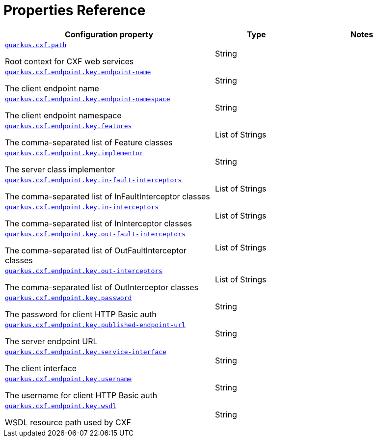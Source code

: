[[properties_reference]]
= Properties Reference

[.configuration-reference.searchable, cols="50,.^20,.^30"]
|===

h|Configuration property
h|Type
h|Notes

a| [[quarkus.cxf.path]]`link:#quarkus.cxf.path[quarkus.cxf.path]`

[.description]
--
Root context for CXF web services
--|String
|

a| [[quarkus.cxf.endpoint.key.endpoint-name]]`link:#quarkus.cxf.endpoint.key.endpoint-name[quarkus.cxf.endpoint.key.endpoint-name]`

[.description]
--
The client endpoint name
--|String
|

a| [[quarkus.cxf.endpoint.key.endpoint-namespace]]`link:#quarkus.cxf.endpoint.key.endpoint-namespace[quarkus.cxf.endpoint.key.endpoint-namespace]`

[.description]
--
The client endpoint namespace
--|String
|

a| [[quarkus.cxf.endpoint.key.features]]`link:#quarkus.cxf.endpoint.key.features[quarkus.cxf.endpoint.key.features]`

[.description]
--
The comma-separated list of Feature classes
--|List of Strings
|

a| [[quarkus.cxf.endpoint.key.implementor]]`link:#quarkus.cxf.endpoint.key.implementor[quarkus.cxf.endpoint.key.implementor]`

[.description]
--
The server class implementor
--|String
|

a| [[quarkus.cxf.endpoint.key.in-fault-interceptors]]`link:#quarkus.cxf.endpoint.key.in-fault-interceptors[quarkus.cxf.endpoint.key.in-fault-interceptors]`

[.description]
--
The comma-separated list of InFaultInterceptor classes
--|List of Strings
|

a| [[quarkus.cxf.endpoint.key.in-interceptors]]`link:#quarkus.cxf.endpoint.key.in-interceptors[quarkus.cxf.endpoint.key.in-interceptors]`

[.description]
--
The comma-separated list of InInterceptor classes
--|List of Strings
|

a| [[quarkus.cxf.endpoint.key.out-fault-interceptors]]`link:#quarkus.cxf.endpoint.key.out-fault-interceptors[quarkus.cxf.endpoint.key.out-fault-interceptors]`

[.description]
--
The comma-separated list of OutFaultInterceptor classes
--|List of Strings
|

a| [[quarkus.cxf.endpoint.key.out-interceptors]]`link:#quarkus.cxf.endpoint.key.out-interceptors[quarkus.cxf.endpoint.key.out-interceptors]`

[.description]
--
The comma-separated list of OutInterceptor classes
--|List of Strings
|

a| [[quarkus.cxf.endpoint.key.password]]`link:#quarkus.cxf.endpoint.key.password[quarkus.cxf.endpoint.key.password]`

[.description]
--
The password for client HTTP Basic auth
--|String
|

a| [[quarkus.cxf.endpoint.key.published-endpoint-url]]`link:#quarkus.cxf.endpoint.key.published-endpoint-url[quarkus.cxf.endpoint.key.published-endpoint-url]`

[.description]
--
The server endpoint URL
--|String
|

a| [[quarkus.cxf.endpoint.key.service-interface]]`link:#quarkus.cxf.endpoint.key.service-interface[quarkus.cxf.endpoint.key.service-interface]`

[.description]
--
The client interface
--|String
|

a| [[quarkus.cxf.endpoint.key.username]]`link:#quarkus.cxf.endpoint.key.username[quarkus.cxf.endpoint.key.username]`

[.description]
--
The username for client HTTP Basic auth
--|String
|

a| [[quarkus.cxf.endpoint.key.wsdl]]`link:#quarkus.cxf.endpoint.key.wsdl[quarkus.cxf.endpoint.key.wsdl]`

[.description]
--
WSDL resource path used by CXF
--|String
|

|===
